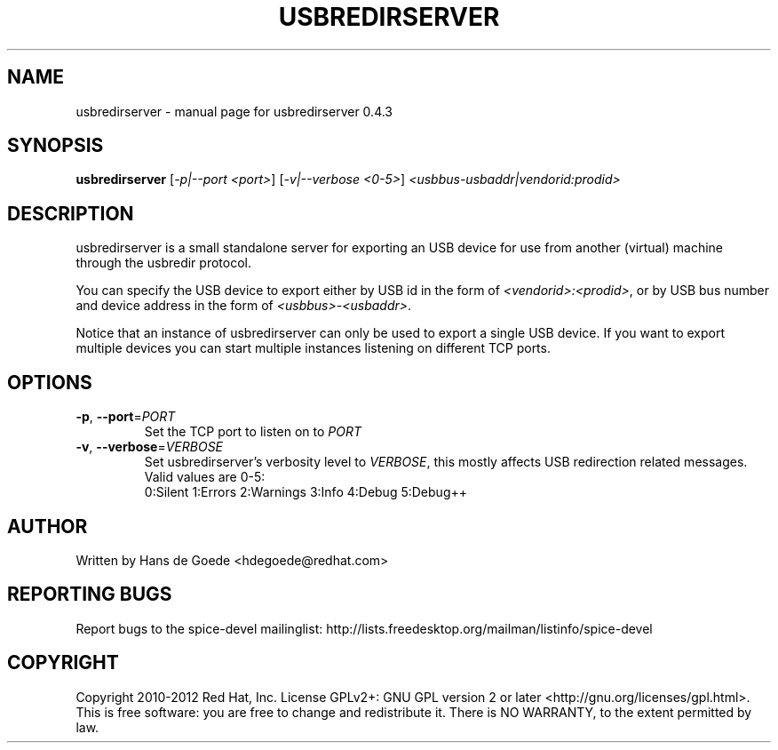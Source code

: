 .TH USBREDIRSERVER "1" "April 2012" "usbredirserver 0.4.3" "User Commands"
.SH NAME
usbredirserver \- manual page for usbredirserver 0.4.3
.SH SYNOPSIS
.B usbredirserver
[\fI-p|--port <port>\fR] [\fI-v|--verbose <0-5>\fR] \fI<usbbus-usbaddr|vendorid:prodid>\fR
.SH DESCRIPTION
usbredirserver is a small standalone server for exporting an USB device for
use from another (virtual) machine through the usbredir protocol.
.PP
You can specify the USB device to export either by USB id in the form of
\fI<vendorid>:<prodid>\fR, or by USB bus number and device address in the form
of \fI<usbbus>-<usbaddr>\fR.
.PP
Notice that an instance of usbredirserver can only be used to export a
single USB device. If you want to export multiple devices you can start
multiple instances listening on different TCP ports.
.SH OPTIONS
.TP
\fB\-p\fR, \fB\-\-port\fR=\fIPORT\fR
Set the TCP port to listen on to \fIPORT\fR
.TP
\fB\-v\fR, \fB\-\-verbose\fR=\fIVERBOSE\fR
Set usbredirserver's verbosity level to \fIVERBOSE\fR, this mostly affects USB
redirection related messages. Valid values are 0-5:
.br
0:Silent 1:Errors 2:Warnings 3:Info 4:Debug 5:Debug++
.SH AUTHOR
Written by Hans de Goede <hdegoede@redhat.com>
.SH REPORTING BUGS
Report bugs to the spice-devel mailinglist:
http://lists.freedesktop.org/mailman/listinfo/spice-devel
.SH COPYRIGHT
Copyright 2010-2012 Red Hat, Inc.
License GPLv2+: GNU GPL version 2 or later <http://gnu.org/licenses/gpl.html>.
.br 
This is free software: you are free to change and redistribute it.
There is NO WARRANTY, to the extent permitted by law.
